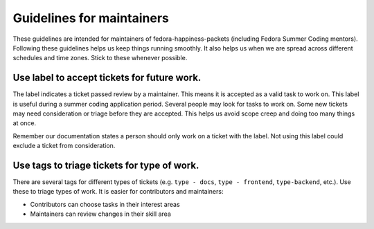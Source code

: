 ##########################
Guidelines for maintainers
##########################

These guidelines are intended for maintainers of fedora-happiness-packets (including Fedora Summer Coding mentors).
Following these guidelines helps us keep things running smoothly.
It also helps us when we are spread across different schedules and time zones.
Stick to these whenever possible.


*****************************************************
Use |PASSED| label to accept tickets for future work.
*****************************************************

The |PASSED| label indicates a ticket passed review by a maintainer.
This means it is accepted as a valid task to work on.
This label is useful during a summer coding application period.
Several people may look for tasks to work on.
Some new tickets may need consideration or triage before they are accepted.
This helps us avoid scope creep and doing too many things at once.

Remember our documentation states a person should only work on a ticket with the |PASSED| label.
Not using this label could exclude a ticket from consideration.


********************************************
Use tags to triage tickets for type of work.
********************************************

There are several tags for different types of tickets (e.g. ``type - docs``, ``type - frontend``, ``type-backend``, etc.).
Use these to triage types of work.
It is easier for contributors and maintainers:

-  Contributors can choose tasks in their interest areas
-  Maintainers can review changes in their skill area

.. |PASSED| image:: https://pagure.io/fedora-commops/fedora-happiness-packets/issue/raw/files/d4820df9449fd61951d807b5fe86231092a31db15932759b2b7b810262c002d0-Screenshot_2019-02-24_Settings_-_fedora-commops_fedora-happiness-packets_-_Pagure_io.png
   :target: https://pagure.io/fedora-commops/fedora-happiness-packets/issues?status=Open&tags=PASSED
